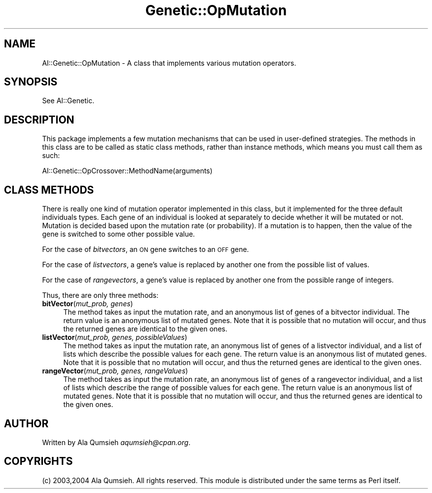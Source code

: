 .\" Automatically generated by Pod::Man 2.25 (Pod::Simple 3.20)
.\"
.\" Standard preamble:
.\" ========================================================================
.de Sp \" Vertical space (when we can't use .PP)
.if t .sp .5v
.if n .sp
..
.de Vb \" Begin verbatim text
.ft CW
.nf
.ne \\$1
..
.de Ve \" End verbatim text
.ft R
.fi
..
.\" Set up some character translations and predefined strings.  \*(-- will
.\" give an unbreakable dash, \*(PI will give pi, \*(L" will give a left
.\" double quote, and \*(R" will give a right double quote.  \*(C+ will
.\" give a nicer C++.  Capital omega is used to do unbreakable dashes and
.\" therefore won't be available.  \*(C` and \*(C' expand to `' in nroff,
.\" nothing in troff, for use with C<>.
.tr \(*W-
.ds C+ C\v'-.1v'\h'-1p'\s-2+\h'-1p'+\s0\v'.1v'\h'-1p'
.ie n \{\
.    ds -- \(*W-
.    ds PI pi
.    if (\n(.H=4u)&(1m=24u) .ds -- \(*W\h'-12u'\(*W\h'-12u'-\" diablo 10 pitch
.    if (\n(.H=4u)&(1m=20u) .ds -- \(*W\h'-12u'\(*W\h'-8u'-\"  diablo 12 pitch
.    ds L" ""
.    ds R" ""
.    ds C` ""
.    ds C' ""
'br\}
.el\{\
.    ds -- \|\(em\|
.    ds PI \(*p
.    ds L" ``
.    ds R" ''
'br\}
.\"
.\" Escape single quotes in literal strings from groff's Unicode transform.
.ie \n(.g .ds Aq \(aq
.el       .ds Aq '
.\"
.\" If the F register is turned on, we'll generate index entries on stderr for
.\" titles (.TH), headers (.SH), subsections (.SS), items (.Ip), and index
.\" entries marked with X<> in POD.  Of course, you'll have to process the
.\" output yourself in some meaningful fashion.
.ie \nF \{\
.    de IX
.    tm Index:\\$1\t\\n%\t"\\$2"
..
.    nr % 0
.    rr F
.\}
.el \{\
.    de IX
..
.\}
.\"
.\" Accent mark definitions (@(#)ms.acc 1.5 88/02/08 SMI; from UCB 4.2).
.\" Fear.  Run.  Save yourself.  No user-serviceable parts.
.    \" fudge factors for nroff and troff
.if n \{\
.    ds #H 0
.    ds #V .8m
.    ds #F .3m
.    ds #[ \f1
.    ds #] \fP
.\}
.if t \{\
.    ds #H ((1u-(\\\\n(.fu%2u))*.13m)
.    ds #V .6m
.    ds #F 0
.    ds #[ \&
.    ds #] \&
.\}
.    \" simple accents for nroff and troff
.if n \{\
.    ds ' \&
.    ds ` \&
.    ds ^ \&
.    ds , \&
.    ds ~ ~
.    ds /
.\}
.if t \{\
.    ds ' \\k:\h'-(\\n(.wu*8/10-\*(#H)'\'\h"|\\n:u"
.    ds ` \\k:\h'-(\\n(.wu*8/10-\*(#H)'\`\h'|\\n:u'
.    ds ^ \\k:\h'-(\\n(.wu*10/11-\*(#H)'^\h'|\\n:u'
.    ds , \\k:\h'-(\\n(.wu*8/10)',\h'|\\n:u'
.    ds ~ \\k:\h'-(\\n(.wu-\*(#H-.1m)'~\h'|\\n:u'
.    ds / \\k:\h'-(\\n(.wu*8/10-\*(#H)'\z\(sl\h'|\\n:u'
.\}
.    \" troff and (daisy-wheel) nroff accents
.ds : \\k:\h'-(\\n(.wu*8/10-\*(#H+.1m+\*(#F)'\v'-\*(#V'\z.\h'.2m+\*(#F'.\h'|\\n:u'\v'\*(#V'
.ds 8 \h'\*(#H'\(*b\h'-\*(#H'
.ds o \\k:\h'-(\\n(.wu+\w'\(de'u-\*(#H)/2u'\v'-.3n'\*(#[\z\(de\v'.3n'\h'|\\n:u'\*(#]
.ds d- \h'\*(#H'\(pd\h'-\w'~'u'\v'-.25m'\f2\(hy\fP\v'.25m'\h'-\*(#H'
.ds D- D\\k:\h'-\w'D'u'\v'-.11m'\z\(hy\v'.11m'\h'|\\n:u'
.ds th \*(#[\v'.3m'\s+1I\s-1\v'-.3m'\h'-(\w'I'u*2/3)'\s-1o\s+1\*(#]
.ds Th \*(#[\s+2I\s-2\h'-\w'I'u*3/5'\v'-.3m'o\v'.3m'\*(#]
.ds ae a\h'-(\w'a'u*4/10)'e
.ds Ae A\h'-(\w'A'u*4/10)'E
.    \" corrections for vroff
.if v .ds ~ \\k:\h'-(\\n(.wu*9/10-\*(#H)'\s-2\u~\d\s+2\h'|\\n:u'
.if v .ds ^ \\k:\h'-(\\n(.wu*10/11-\*(#H)'\v'-.4m'^\v'.4m'\h'|\\n:u'
.    \" for low resolution devices (crt and lpr)
.if \n(.H>23 .if \n(.V>19 \
\{\
.    ds : e
.    ds 8 ss
.    ds o a
.    ds d- d\h'-1'\(ga
.    ds D- D\h'-1'\(hy
.    ds th \o'bp'
.    ds Th \o'LP'
.    ds ae ae
.    ds Ae AE
.\}
.rm #[ #] #H #V #F C
.\" ========================================================================
.\"
.IX Title "Genetic::OpMutation 3"
.TH Genetic::OpMutation 3 "2007-05-11" "perl v5.14.2" "User Contributed Perl Documentation"
.\" For nroff, turn off justification.  Always turn off hyphenation; it makes
.\" way too many mistakes in technical documents.
.if n .ad l
.nh
.SH "NAME"
AI::Genetic::OpMutation \- A class that implements various mutation operators.
.SH "SYNOPSIS"
.IX Header "SYNOPSIS"
See AI::Genetic.
.SH "DESCRIPTION"
.IX Header "DESCRIPTION"
This package implements a few mutation mechanisms that can be used in user-defined
strategies. The methods in this class are to be called as static class methods,
rather than instance methods, which means you must call them as such:
.PP
.Vb 1
\&  AI::Genetic::OpCrossover::MethodName(arguments)
.Ve
.SH "CLASS METHODS"
.IX Header "CLASS METHODS"
There is really one kind of mutation operator implemented in this class, but it
implemented for the three default individuals types. Each gene of an individual
is looked at separately to decide whether it will be mutated or not. Mutation is
decided based upon the mutation rate (or probability). If a mutation is to happen,
then the value of the gene is switched to some other possible value.
.PP
For the case of \fIbitvectors\fR, an \s-1ON\s0 gene switches to an \s-1OFF\s0 gene.
.PP
For the case of \fIlistvectors\fR, a gene's value is replaced by another one from
the possible list of values.
.PP
For the case of \fIrangevectors\fR, a gene's value is replaced by another one from
the possible range of integers.
.PP
Thus, there are only three methods:
.IP "\fBbitVector\fR(\fImut_prob, genes\fR)" 4
.IX Item "bitVector(mut_prob, genes)"
The method takes as input the mutation rate, and an anonymous list of genes of
a bitvector individual. The return value is an anonymous list of mutated genes.
Note that
it is possible that no mutation will occur, and thus the returned genes are
identical to the given ones.
.IP "\fBlistVector\fR(\fImut_prob, genes, possibleValues\fR)" 4
.IX Item "listVector(mut_prob, genes, possibleValues)"
The method takes as input the mutation rate, an anonymous list of genes of
a listvector individual, and a list of lists which describe the possible
values for each gene. The return value is an anonymous list of mutated genes.
Note that
it is possible that no mutation will occur, and thus the returned genes are
identical to the given ones.
.IP "\fBrangeVector\fR(\fImut_prob, genes, rangeValues\fR)" 4
.IX Item "rangeVector(mut_prob, genes, rangeValues)"
The method takes as input the mutation rate, an anonymous list of genes of
a rangevector individual, and a list of lists which describe the range of 
possible values for each gene. The return value is an anonymous list of
mutated genes. Note that
it is possible that no mutation will occur, and thus the returned genes are
identical to the given ones.
.SH "AUTHOR"
.IX Header "AUTHOR"
Written by Ala Qumsieh \fIaqumsieh@cpan.org\fR.
.SH "COPYRIGHTS"
.IX Header "COPYRIGHTS"
(c) 2003,2004 Ala Qumsieh. All rights reserved.
This module is distributed under the same terms as Perl itself.
